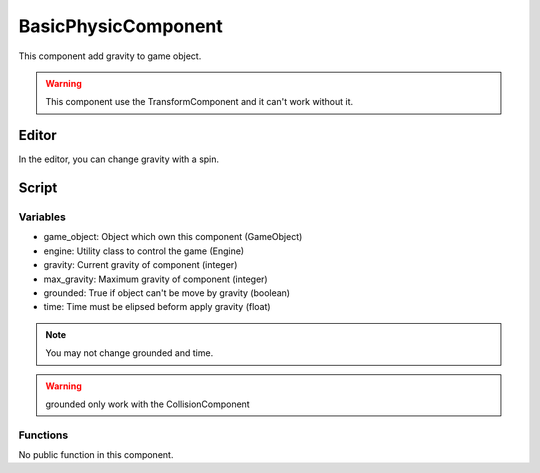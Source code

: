BasicPhysicComponent
====================

This component add gravity to game object.

.. warning:: This component use the TransformComponent and it can't work without it.

Editor
------

In the editor, you can change gravity with a spin.

Script
------

Variables
^^^^^^^^^

- game_object: Object which own this component (GameObject)
- engine: Utility class to control the game (Engine)
- gravity: Current gravity of component (integer)
- max_gravity: Maximum gravity of component (integer)
- grounded: True if object can't be move by gravity (boolean)
- time: Time must be elipsed beform apply gravity (float)

.. note:: You may not change grounded and time.

.. warning:: grounded only work with the CollisionComponent

Functions
^^^^^^^^^

No public function in this component.
